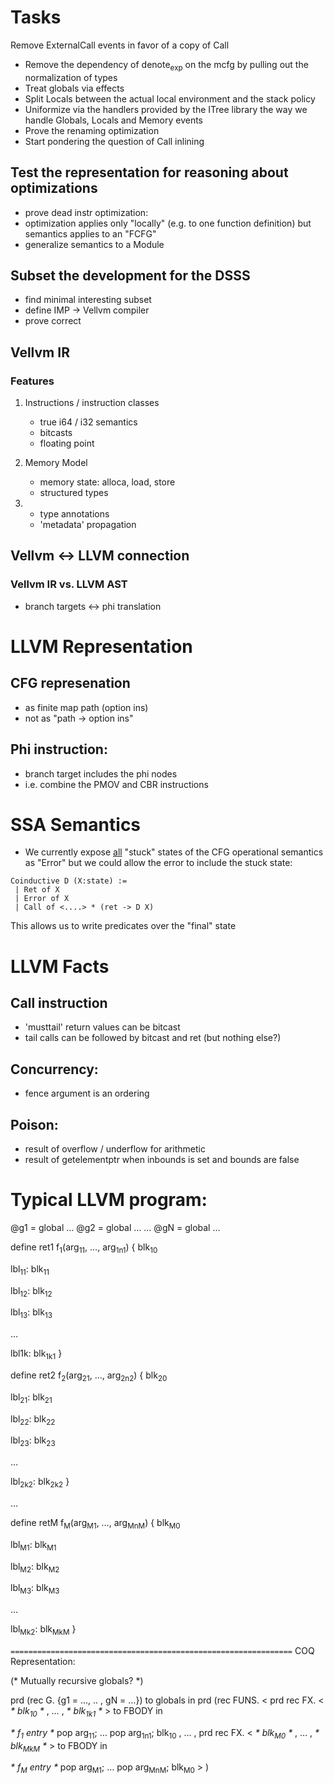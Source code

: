* Tasks

 Remove ExternalCall events in favor of a copy of Call
 * Remove the dependency of denote_exp on the mcfg by pulling out the normalization of types
 * Treat globals via effects
 * Split Locals between the actual local environment and the stack policy
 * Uniformize via the handlers provided by the ITree library the way we handle Globals, Locals and Memory events
 * Prove the renaming optimization
 * Start pondering the question of Call inlining 

** Test the representation for reasoning about optimizations
   - prove dead instr optimization:
   - optimization applies only "locally" (e.g. to one function
     definition) but semantics applies to an "FCFG"
   - generalize semantics to a Module
     
** Subset the development for the DSSS 
   - find minimal interesting subset
   - define IMP -> Vellvm compiler
   - prove correct

** Vellvm IR


*** Features
**** Instructions / instruction classes
  - true i64 / i32 semantics
  - bitcasts
  - floating point 

**** Memory Model
 - memory state: alloca, load, store
 - structured types

**** 
 - type annotations 
 - 'metadata' propagation 


** Vellvm <-> LLVM connection
*** Vellvm IR vs. LLVM AST
 - branch targets <-> phi translation



* LLVM Representation

** CFG represenation
  - as finite map path (option ins)
  - not as "path -> option ins"

** Phi instruction:
  - branch target includes the phi nodes
  - i.e. combine the PMOV and CBR instructions


* SSA Semantics
  - We currently expose _all_ "stuck" states of the CFG operational
    semantics as "Error" but we could allow the error to include
    the stuck state:

#+BEGIN_SRC coq
    Coinductive D (X:state) :=
     | Ret of X                      
     | Error of X                    
     | Call of <....> * (ret -> D X) 
#+END_SRC

    This allows us to write predicates over the "final" state


* LLVM Facts
** Call instruction
  - 'musttail' return values can be bitcast
  - tail calls can be followed by bitcast and ret (but nothing else?)

** Concurrency:
  - fence argument is an ordering


** Poison:
  - result of overflow / underflow for arithmetic
  - result of getelementptr when inbounds is set and bounds are false

* Typical LLVM program:

@g1 = global ...
@g2 = global ...
...
@gN = global ...

define ret1 f_1(arg_11, ..., arg_1n1) {
  blk_10
  
lbl_11:
  blk_11

lbl_12:
  blk_12

lbl_13:
  blk_13

...

lbl1k:
  blk_1k1
}

define ret2 f_2(arg_21, ..., arg_2n2) {
  blk_20
  
lbl_21:
  blk_21

lbl_22:
  blk_22

lbl_23:
  blk_23

...

lbl_2k2:
  blk_2k2
}

...

define retM f_M(arg_M1, ..., arg_MnM) {
  blk_M0
  
lbl_M1:
  blk_M1

lbl_M2:
  blk_M2

lbl_M3:
  blk_M3

...

lbl_Mk2:
  blk_MkM
}


=================================================================
COQ Representation:

(* Mutually recursive globals? *)

prd (rec G. {g1 = ..., .. , gN = ...}) to globals in
prd (rec FUNS. 
   <
     prd rec FX. <
       /* blk_10 */
     ,
     ...
     ,
       /* blk_1k1 */
     > to FBODY in

      /* f_1 entry */
      pop arg_11;
      ...
      pop arg_1n1;
      blk_10
   , 
   ...
   ,
     prd rec FX. <
       /* blk_M0 */
     ,
     ...
     ,
       /* blk_MkM */
     > to FBODY in

      /* f_M entry */
      pop arg_M1;
      ...
      pop arg_MnM;
      blk_M0
   >
) 


 
